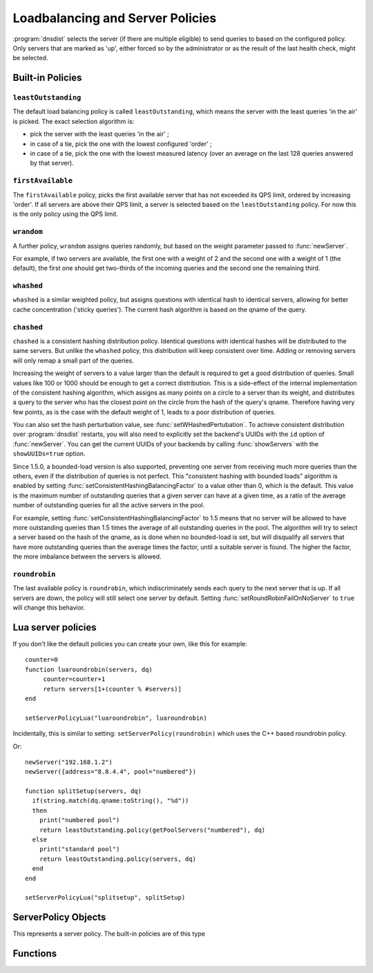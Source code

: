Loadbalancing and Server Policies
=================================

:program:`dnsdist` selects the server (if there are multiple eligible) to send queries to based on the configured policy.
Only servers that are marked as 'up', either forced so by the administrator or as the result of the last health check, might
be selected.

Built-in Policies
-----------------

``leastOutstanding``
~~~~~~~~~~~~~~~~~~~~

The default load balancing policy is called ``leastOutstanding``, which means the server with the least queries 'in the air' is picked.
The exact selection algorithm is:

- pick the server with the least queries 'in the air' ;
- in case of a tie, pick the one with the lowest configured 'order' ;
- in case of a tie, pick the one with the lowest measured latency (over an average on the last 128 queries answered by that server).

``firstAvailable``
~~~~~~~~~~~~~~~~~~

The ``firstAvailable`` policy, picks the first available server that has not exceeded its QPS limit, ordered by increasing 'order'.
If all servers are above their QPS limit, a server is selected based on the ``leastOutstanding`` policy.
For now this is the only policy using the QPS limit.

``wrandom``
~~~~~~~~~~~

A further policy, ``wrandom`` assigns queries randomly, but based on the weight parameter passed to :func:`newServer`.

For example, if two servers are available, the first one with a weight of 2 and the second one with a weight of 1 (the default), the
first one should get two-thirds of the incoming queries and the second one the remaining third.

``whashed``
~~~~~~~~~~~

``whashed`` is a similar weighted policy, but assigns questions with identical hash to identical servers, allowing for better cache concentration ('sticky queries').
The current hash algorithm is based on the qname of the query.

.. function:: setWHashedPertubation(value)

  Set the hash perturbation value to be used in the whashed policy instead of a random one, allowing to have consistent whashed results on different instances.

``chashed``
~~~~~~~~~~~

.. versionadded: 1.3.3

``chashed`` is a consistent hashing distribution policy. Identical questions with identical hashes will be distributed to the same servers. But unlike the ``whashed`` policy, this distribution will keep consistent over time. Adding or removing servers will only remap a small part of the queries.

Increasing the weight of servers to a value larger than the default is required to get a good distribution of queries. Small values like 100 or 1000 should be enough to get a correct distribution.
This is a side-effect of the internal implementation of the consistent hashing algorithm, which assigns as many points on a circle to a server than its weight, and distributes a query to the server who has the closest point on the circle from the hash of the query's qname. Therefore having very few points, as is the case with the default weight of 1, leads to a poor distribution of queries.

You can also set the hash perturbation value, see :func:`setWHashedPertubation`. To achieve consistent distribution over :program:`dnsdist` restarts, you will also need to explicitly set the backend's UUIDs with the ``id`` option of :func:`newServer`. You can get the current UUIDs of your backends by calling :func:`showServers` with the ``showUUIDs=true`` option.

Since 1.5.0, a bounded-load version is also supported, preventing one server from receiving much more queries than the others, even if the distribution of queries is not perfect. This "consistent hashing with bounded loads" algorithm is enabled by setting :func:`setConsistentHashingBalancingFactor` to a value other than 0, which is the default. This value is the maximum number of outstanding queries that a given server can have at a given time, as a ratio of the average number of outstanding queries for all the active servers in the pool.

For example, setting :func:`setConsistentHashingBalancingFactor` to 1.5 means that no server will be allowed to have more outstanding queries than 1.5 times the average of all outstanding queries in the pool. The algorithm will try to select a server based on the hash of the qname, as is done when no bounded-load is set, but will disqualify all servers that have more outstanding queries than the average times the factor, until a suitable server is found.
The higher the factor, the more imbalance between the servers is allowed.

``roundrobin``
~~~~~~~~~~~~~~

The last available policy is ``roundrobin``, which indiscriminately sends each query to the next server that is up.
If all servers are down, the policy will still select one server by default. Setting :func:`setRoundRobinFailOnNoServer` to ``true`` will change this behavior.

Lua server policies
-------------------

If you don't like the default policies you can create your own, like this for example::

  counter=0
  function luaroundrobin(servers, dq)
       counter=counter+1
       return servers[1+(counter % #servers)]
  end

  setServerPolicyLua("luaroundrobin", luaroundrobin)

Incidentally, this is similar to setting: ``setServerPolicy(roundrobin)`` which uses the C++ based roundrobin policy.

Or::

  newServer("192.168.1.2")
  newServer({address="8.8.4.4", pool="numbered"})

  function splitSetup(servers, dq)
    if(string.match(dq.qname:toString(), "%d"))
    then
      print("numbered pool")
      return leastOutstanding.policy(getPoolServers("numbered"), dq)
    else
      print("standard pool")
      return leastOutstanding.policy(servers, dq)
    end
  end

  setServerPolicyLua("splitsetup", splitSetup)

ServerPolicy Objects
--------------------

.. class:: ServerPolicy

  This represents a server policy.
  The built-in policies are of this type

.. function:: ServerPolicy.policy(servers, dq) -> Server

  Run the policy to receive the server it has selected.

  :param servers: A list of :class:`Server` objects
  :param DNSQuestion dq: The incoming query

  .. attribute:: ServerPolicy.ffipolicy

    .. versionadded: 1.5.0

    For policies implemented using the Lua FFI interface, the policy function itself.

  .. attribute:: ServerPolicy.isFFI

    .. versionadded: 1.5.0

    Whether a Lua-based policy is implemented using the FFI interface.

  .. attribute:: ServerPolicy.isLua

    Whether this policy is a native (C++) policy or a Lua-based one.

  .. attribute:: ServerPolicy.name

    The name of the policy.

  .. attribute:: ServerPolicy.policy

    The policy function itself, except for FFI policies.

  .. method:: Server:toString()

    Return a textual representation of the policy.


Functions
---------

.. function:: newServerPolicy(name, function) -> ServerPolicy

  Create a policy object from a Lua function.
  ``function`` must match the prototype for :func:`ServerPolicy.policy`.

  :param string name: Name of the policy
  :param string function: The function to call for this policy

.. function:: setConsistentHashingBalancingFactor(factor)

  .. versionadded: 1.5.0

  Set the maximum imbalance between the number of outstanding queries for a given server relative to the average number of outstanding queries for all servers in the pool,
  when using the ``chashed`` consistent hashing load-balancing policy.
  Default is 0, which disables the bounded-load algorithm.

.. function:: setServerPolicy(policy)

  Set server selection policy to ``policy``.

  :param ServerPolicy policy: The policy to use

.. function:: setServerPolicyLua(name, function)

  Set server selection policy to one named `name`` and provided by ``function``.

  :param string name: name for this policy
  :param string function: name of the function

.. function:: setServerPolicyLuaFFI(name, function)

  .. versionadded:: 1.5.0

  Set server selection policy to one named `name`` and provided by the FFI function ``function``.

  :param string name: name for this policy
  :param string function: name of the FFI function

.. function:: setServFailWhenNoServer(value)

  If set, return a ServFail when no servers are available, instead of the default behaviour of dropping the query.

  :param bool value: whether to return a servfail instead of dropping the query

.. function:: setPoolServerPolicy(policy, pool)

  Set the server selection policy for ``pool`` to ``policy``.

  :param ServerPolicy policy: The policy to apply
  :param string pool: Name of the pool

.. function:: setPoolServerPolicyLua(name, function, pool)

  Set the server selection policy for ``pool`` to one named ``name`` and provided by ``function``.

  :param string name: name for this policy
  :param string function: name of the function
  :param string pool: Name of the pool

.. function:: setRoundRobinFailOnNoServer(value)

  .. versionadded:: 1.4.0

  By default the roundrobin load-balancing policy will still try to select a backend even if all backends are currently down. Setting this to true will make the policy fail and return that no server is available instead.

  :param bool value: whether to fail when all servers are down

.. function:: showPoolServerPolicy(pool)

  Print server selection policy for ``pool``.

  :param string pool: The pool to print the policy for

